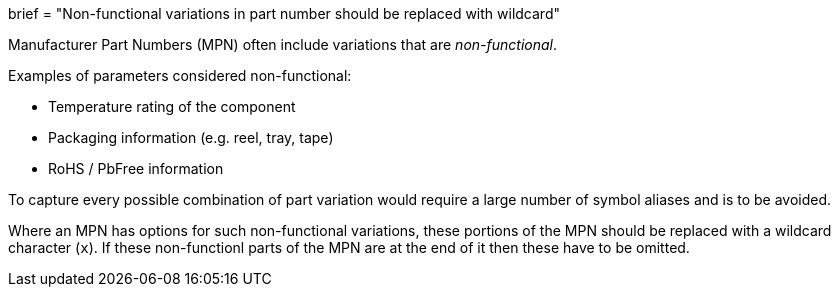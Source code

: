 +++
brief = "Non-functional variations in part number should be replaced with wildcard"
+++

Manufacturer Part Numbers (MPN) often include variations that are _non-functional_.

Examples of parameters considered non-functional:

* Temperature rating of the component
* Packaging information (e.g. reel, tray, tape)
* RoHS / PbFree information

To capture every possible combination of part variation would require a large number of symbol aliases and is to be avoided.

Where an MPN has options for such non-functional variations, these portions of the MPN should be replaced with a wildcard character (`x`). If these non-functionl parts of the MPN are at the end of it then these have to be omitted.
